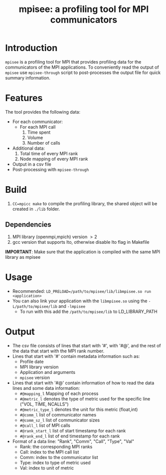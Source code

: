 #+TITLE: mpisee: a profiling tool for MPI communicators
#+OPTIONS: ^:nil num:nil

* Introduction
=mpisee= is a profiling tool for MPI that provides profiling data for the communicators of the MPI applications. To conveniently read the output of =mpisee= use =mpisee-through= script to post-processes the output file for quick summary information.
* Features
The tool provides the following data:
- For each communicator:
  - For each MPI call
    1. Time spent
    2. Volume
    3. Number of calls
- Additional data:
  1. Total time of every MPI rank
  2. Node mapping of every MPI rank
- Output in a csv file
- Post-processing with =mpisee-through=
* Build
1. ~CC=mpicc make~ to compile the profiling library, the shared object will be created in ~./lib~ folder.
** Dependencies
1. MPI library (openmpi,mpich) version $> 2$
2. gcc version that supports lto, otherwise disable lto flag in Makefile
*IMPORTANT*: Make sure that the application is compiled with the same MPI library as mpisee
* Usage
- Recommended: ~LD_PRELOAD=/path/to/mpisee/lib/libmpisee.so run <application>~
- You can also link your application with the =libmpisee.so= using the ~-L/path/to/mpisee/lib~ and ~-lmpisee~
  - To run with this add the ~/path/to/mpisee/lib~ to LD_LIBRARY_PATH
* Output
- The csv file consists of lines that start with '#', with '#@', and the rest of the data that start with the MPI rank number.
- Lines that start with '#' contain metadata information such as:
  - Profile date
  - MPI library version
  - Application and arguments
  - =mpisee= version
- Lines that start with '#@' contain information of how to read the data lines and some data information:
  - =#@mapping_l= Mapping of each process
  - =#@metric_l= denotes the type of metric used for the specific line ("VOL, TIME, NCALLS")
  - =#@metric_type_l= denotes the unit for this metric (float,int)
  - =#@comm_l= list of communicator names
  - =#@comm_sz_l= list of communicator sizes
  - =#@call_l= list of MPI calls
  - =#@rank_start_l= list of start timestamp for each rank
  - =#@rank_end_l= list of end timestamp for each rank
- Format of a data line:
  "Rank", "Comm", "Call", "Type", "Val"
  - Rank: the corresponding MPI ranks
  - Call: index to the MPI call list
  - Comm: index to the communicator list
  - Type: index to type of metric used
  - Val: index to unit of metric

